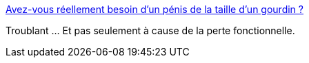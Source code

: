:jbake-type: post
:jbake-status: published
:jbake-title: Avez-vous réellement besoin d'un pénis de la taille d'un gourdin ?
:jbake-tags: sexe,transhumanisme,corps,_mois_juin,_année_2015
:jbake-date: 2015-06-05
:jbake-depth: ../
:jbake-uri: shaarli/1433526302000.adoc
:jbake-source: https://nicolas-delsaux.hd.free.fr/Shaarli?searchterm=http%3A%2F%2Fwww.gqmagazine.fr%2Fsexactu%2Farticles%2Favez-vous-rellement-besoin-dun-pnis-de-la-taille-dun-gourdin-%2F26099&searchtags=sexe+transhumanisme+corps+_mois_juin+_ann%C3%A9e_2015
:jbake-style: shaarli

http://www.gqmagazine.fr/sexactu/articles/avez-vous-rellement-besoin-dun-pnis-de-la-taille-dun-gourdin-/26099[Avez-vous réellement besoin d'un pénis de la taille d'un gourdin ?]

Troublant ... Et pas seulement à cause de la perte fonctionnelle.
